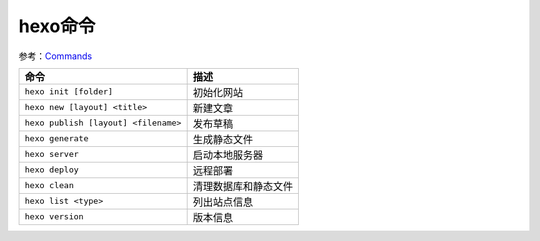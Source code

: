 hexo命令
========

参考：\ `Commands <https://hexo.io/docs/commands>`__

+----------------------------------------+------------------------+
| 命令                                   | 描述                   |
+========================================+========================+
| ``hexo init [folder]``                 | 初始化网站             |
+----------------------------------------+------------------------+
| ``hexo new [layout] <title>``          | 新建文章               |
+----------------------------------------+------------------------+
| ``hexo publish [layout] <filename>``   | 发布草稿               |
+----------------------------------------+------------------------+
| ``hexo generate``                      | 生成静态文件           |
+----------------------------------------+------------------------+
| ``hexo server``                        | 启动本地服务器         |
+----------------------------------------+------------------------+
| ``hexo deploy``                        | 远程部署               |
+----------------------------------------+------------------------+
| ``hexo clean``                         | 清理数据库和静态文件   |
+----------------------------------------+------------------------+
| ``hexo list <type>``                   | 列出站点信息           |
+----------------------------------------+------------------------+
| ``hexo version``                       | 版本信息               |
+----------------------------------------+------------------------+

